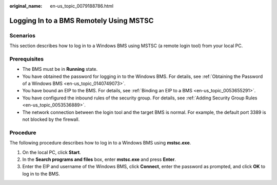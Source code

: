 :original_name: en-us_topic_0079188786.html

.. _en-us_topic_0079188786:

Logging In to a BMS Remotely Using MSTSC
========================================

Scenarios
---------

This section describes how to log in to a Windows BMS using MSTSC (a remote login tool) from your local PC.

Prerequisites
-------------

-  The BMS must be in **Running** state.
-  You have obtained the password for logging in to the Windows BMS. For details, see :ref:`Obtaining the Password of a Windows BMS <en-us_topic_0140749073>`.
-  You have bound an EIP to the BMS. For details, see :ref:`Binding an EIP to a BMS <en-us_topic_0053655291>`.
-  You have configured the inbound rules of the security group. For details, see :ref:`Adding Security Group Rules <en-us_topic_0053536889>`.
-  The network connection between the login tool and the target BMS is normal. For example, the default port 3389 is not blocked by the firewall.

Procedure
---------

The following procedure describes how to log in to a Windows BMS using **mstsc.exe**.

#. On the local PC, click **Start**.
#. In the **Search programs and files** box, enter **mstsc.exe** and press **Enter**.
#. Enter the EIP and username of the Windows BMS, click **Connect**, enter the password as prompted, and click **OK** to log in to the BMS.
